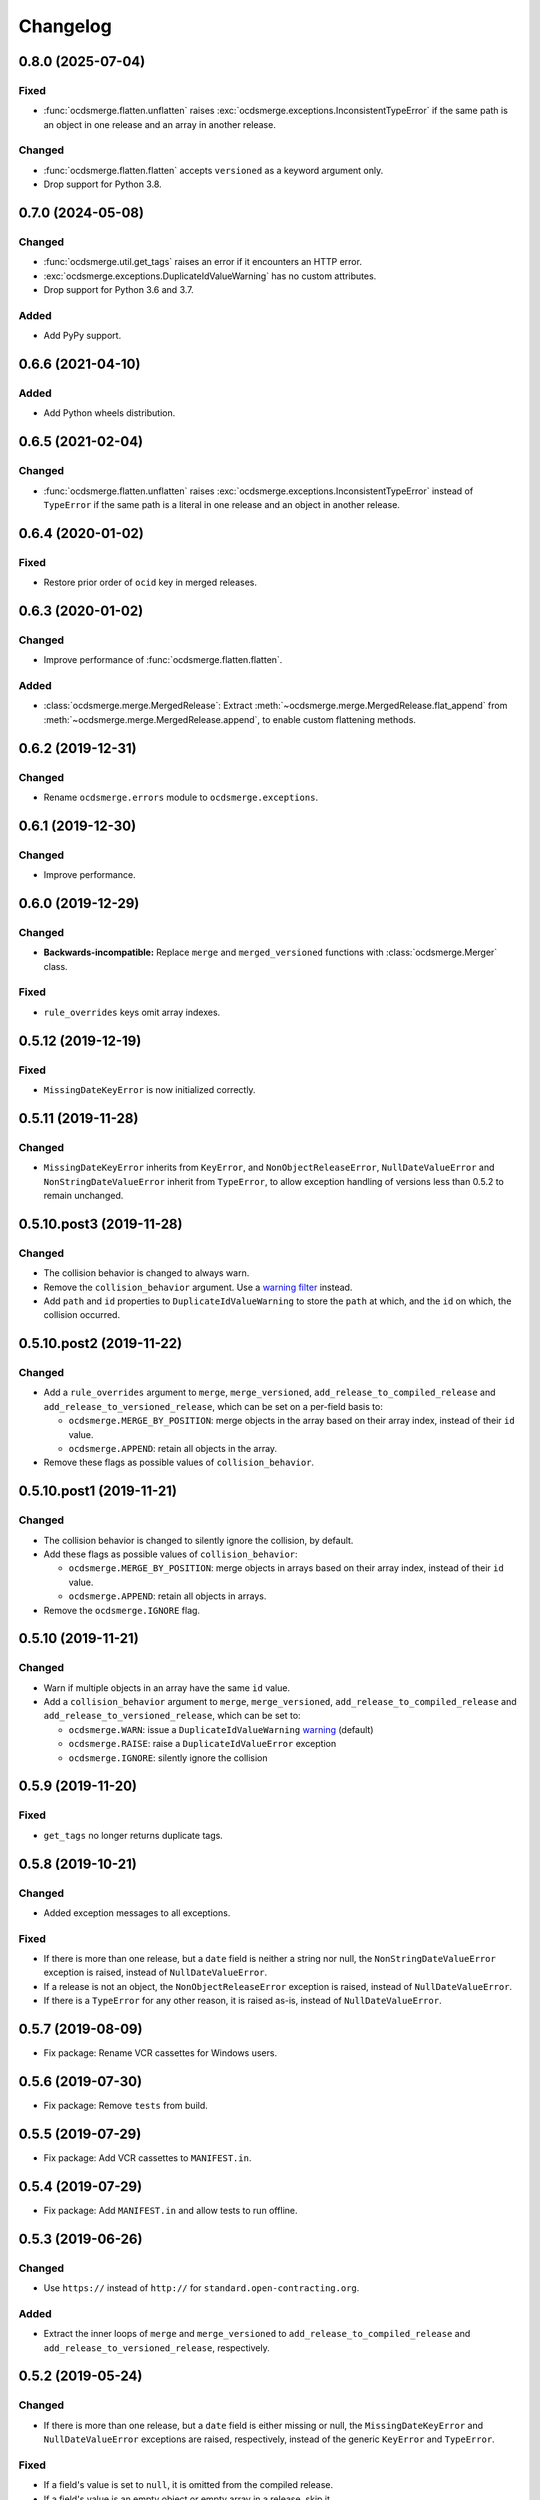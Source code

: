 Changelog
=========

0.8.0 (2025-07-04)
------------------

Fixed
~~~~~

-  :func:`ocdsmerge.flatten.unflatten` raises :exc:`ocdsmerge.exceptions.InconsistentTypeError` if the same path is an object in one release and an array in another release.

Changed
~~~~~~~

-  :func:`ocdsmerge.flatten.flatten` accepts ``versioned`` as a keyword argument only.
-  Drop support for Python 3.8.

0.7.0 (2024-05-08)
------------------

Changed
~~~~~~~

-  :func:`ocdsmerge.util.get_tags` raises an error if it encounters an HTTP error.
-  :exc:`ocdsmerge.exceptions.DuplicateIdValueWarning` has no custom attributes.
-  Drop support for Python 3.6 and 3.7.

Added
~~~~~

-  Add PyPy support.

0.6.6 (2021-04-10)
------------------

Added
~~~~~

-  Add Python wheels distribution.

0.6.5 (2021-02-04)
------------------

Changed
~~~~~~~

-  :func:`ocdsmerge.flatten.unflatten` raises :exc:`ocdsmerge.exceptions.InconsistentTypeError` instead of ``TypeError`` if the same path is a literal in one release and an object in another release.

0.6.4 (2020-01-02)
------------------

Fixed
~~~~~

-  Restore prior order of ``ocid`` key in merged releases.

0.6.3 (2020-01-02)
------------------

Changed
~~~~~~~

-  Improve performance of :func:`ocdsmerge.flatten.flatten`.

Added
~~~~~

-  :class:`ocdsmerge.merge.MergedRelease`: Extract :meth:`~ocdsmerge.merge.MergedRelease.flat_append` from :meth:`~ocdsmerge.merge.MergedRelease.append`, to enable custom flattening methods.

0.6.2 (2019-12-31)
------------------

Changed
~~~~~~~

-  Rename ``ocdsmerge.errors`` module to ``ocdsmerge.exceptions``.

0.6.1 (2019-12-30)
------------------

Changed
~~~~~~~

-  Improve performance.

0.6.0 (2019-12-29)
------------------

Changed
~~~~~~~

-  **Backwards-incompatible:** Replace ``merge`` and ``merged_versioned`` functions with :class:`ocdsmerge.Merger` class.

Fixed
~~~~~

-  ``rule_overrides`` keys omit array indexes.

0.5.12 (2019-12-19)
-------------------

Fixed
~~~~~

-  ``MissingDateKeyError`` is now initialized correctly.

0.5.11 (2019-11-28)
-------------------

Changed
~~~~~~~

-  ``MissingDateKeyError`` inherits from ``KeyError``, and ``NonObjectReleaseError``, ``NullDateValueError`` and ``NonStringDateValueError`` inherit from ``TypeError``, to allow exception handling of versions less than 0.5.2 to remain unchanged.

0.5.10.post3 (2019-11-28)
-------------------------

Changed
~~~~~~~

-  The collision behavior is changed to always warn.
-  Remove the ``collision_behavior`` argument. Use a `warning filter <https://docs.python.org/3/library/warnings.html>`__ instead.
-  Add ``path`` and ``id`` properties to ``DuplicateIdValueWarning`` to store the ``path`` at which, and the ``id`` on which, the collision occurred.

0.5.10.post2 (2019-11-22)
-------------------------

Changed
~~~~~~~

-  Add a ``rule_overrides`` argument to ``merge``, ``merge_versioned``, ``add_release_to_compiled_release`` and ``add_release_to_versioned_release``, which can be set on a per-field basis to:

   -  ``ocdsmerge.MERGE_BY_POSITION``: merge objects in the array based on their array index, instead of their ``id`` value.
   -  ``ocdsmerge.APPEND``: retain all objects in the array.

-  Remove these flags as possible values of ``collision_behavior``.

0.5.10.post1 (2019-11-21)
-------------------------

Changed
~~~~~~~

-  The collision behavior is changed to silently ignore the collision, by default.
-  Add these flags as possible values of ``collision_behavior``:

   -  ``ocdsmerge.MERGE_BY_POSITION``: merge objects in arrays based on their array index, instead of their ``id`` value.
   -  ``ocdsmerge.APPEND``: retain all objects in arrays.

-  Remove the ``ocdsmerge.IGNORE`` flag.

0.5.10 (2019-11-21)
-------------------

Changed
~~~~~~~

-  Warn if multiple objects in an array have the same ``id`` value.
-  Add a ``collision_behavior`` argument to ``merge``, ``merge_versioned``, ``add_release_to_compiled_release`` and ``add_release_to_versioned_release``, which can be set to:

   -  ``ocdsmerge.WARN``: issue a ``DuplicateIdValueWarning`` `warning <https://docs.python.org/3/library/warnings.html>`__ (default)
   -  ``ocdsmerge.RAISE``: raise a ``DuplicateIdValueError`` exception
   -  ``ocdsmerge.IGNORE``: silently ignore the collision

0.5.9 (2019-11-20)
------------------

Fixed
~~~~~

-  ``get_tags`` no longer returns duplicate tags.

0.5.8 (2019-10-21)
------------------

Changed
~~~~~~~

-  Added exception messages to all exceptions.

Fixed
~~~~~

-  If there is more than one release, but a ``date`` field is neither a string nor null, the ``NonStringDateValueError`` exception is raised, instead of ``NullDateValueError``.
-  If a release is not an object, the ``NonObjectReleaseError`` exception is raised, instead of ``NullDateValueError``.
-  If there is a ``TypeError`` for any other reason, it is raised as-is, instead of ``NullDateValueError``.

0.5.7 (2019-08-09)
------------------

-  Fix package: Rename VCR cassettes for Windows users.

0.5.6 (2019-07-30)
------------------

-  Fix package: Remove ``tests`` from build.

0.5.5 (2019-07-29)
------------------

-  Fix package: Add VCR cassettes to ``MANIFEST.in``.

0.5.4 (2019-07-29)
------------------

-  Fix package: Add ``MANIFEST.in`` and allow tests to run offline.

0.5.3 (2019-06-26)
------------------

Changed
~~~~~~~

-  Use ``https://`` instead of ``http://`` for ``standard.open-contracting.org``.

Added
~~~~~

-  Extract the inner loops of ``merge`` and ``merge_versioned`` to ``add_release_to_compiled_release`` and ``add_release_to_versioned_release``, respectively.

0.5.2 (2019-05-24)
------------------

Changed
~~~~~~~

-  If there is more than one release, but a ``date`` field is either missing or null, the ``MissingDateKeyError`` and ``NullDateValueError`` exceptions are raised, respectively, instead of the generic ``KeyError`` and ``TypeError``.

Fixed
~~~~~

-  If a field's value is set to ``null``, it is omitted from the compiled release.
-  If a field's value is an empty object or empty array in a release, skip it.

0.5.1 (2019-01-09)
------------------

Changed
~~~~~~~

-  ``get_tags`` and ``get_release_schema_url`` replace ``get_latest_version`` and ``get_latest_release_schema_url``.

0.5 (2019-01-04)
----------------

Advisories
~~~~~~~~~~

-  Behavior is undefined and inconsistent if an array is not defined in the schema and contains only objects in some releases but not in others. `0a81a43 <https://github.com/open-contracting/ocds-merge/commit/0a81a432b09c720ff9d81599a539072325b4fb27>`__
-  For developers using this library as a reference implementation: ``versionId`` is ignored by this library, as it merely *assists* in identifying which ``id`` fields are not on objects in arrays.

The following behaviors were previously undocumented, though they are implied by the merge rules:

-  If an array doesn't set ``wholeListMerge`` and its objects have the same ``id`` in the same release, only the last object is retained. `66d2352 <https://github.com/open-contracting/ocds-merge/commit/66d2352791457f5f7436ba7049587dec4ebfaa89>`__
-  If a field sets ``omitWhenMerged``, ``wholeListMerge`` is ignored on its sub-fields.
-  If an array sets ``wholeListMerge``, ``omitWhenMerged`` is ignored on its sub-fields. `a88b618 <https://github.com/open-contracting/ocds-merge/commit/a88b6183d4da6a680d74d8078b969e30126c9ca8>`__

Added
~~~~~

-  Test cases for other implementations. See README.
-  You can specify the merge rules with a new ``merge_rules`` argument. `#17 <https://github.com/open-contracting/ocds-merge/pull/17>`__ `#18 <https://github.com/open-contracting/ocds-merge/pull/18>`__
-  You can specify a custom schema by passing parsed JSON to the existing ``schema`` argument. `4244b3f <https://github.com/open-contracting/ocds-merge/commit/4244b3f007ef8400617dcd02f9bf9659b06c3248>`__
-  If the schema isn't provided or is a URL or file path, it is parsed once and cached. `5d2f831 <https://github.com/open-contracting/ocds-merge/commit/5d2f83183d43919156962ac909e3a5b231da7c0c>`__
-  Recognizes OCDS 1.0 ``ocdsOmit`` and ``ocdsVersion`` merge strategies. `e67353d <https://github.com/open-contracting/ocds-merge/commit/e67353d07e4a4f80c4c4f2edb9c782977b68ab7f>`__

Changed
~~~~~~~

-  Sets the ``id`` of the compiled release to a concatenation of the ``ocid`` and the latest release's ``date``, instead of to the latest release's ``id``. `8c89e43 <https://github.com/open-contracting/ocds-merge/commit/8c89e43871d24881316aee22ce5b13f7dbb4ccd9>`__
-  Maintains the same order as the input data, as much as possible. `#9 <https://github.com/open-contracting/ocds-merge/pull/9>`__ `da648b0 <https://github.com/open-contracting/ocds-merge/commit/da648b03ddffdb996b273d18776031c8eed3c4b8>`__

Fixed
~~~~~

The following conditions occur on structurally correct OCDS data:

-  If the items in an array were non-objects, the array wouldn't be treated as a single value. `#14 <https://github.com/open-contracting/ocds-merge/pull/14>`__
-  If an array were mixing objects with and without ``id`` fields, the compiled release would merge objects if an array index matched an ``id`` value. The new behavior is to keep any objects without ``id`` values. `0e26402 <https://github.com/open-contracting/ocds-merge/commit/0e26402198b4df97d5d740eb92d38b6f149aece4>`__
-  If objects in an array weren't defined in the schema and had no ``id`` fields, the objects would be merged based on array index. The new behavior is to keep all objects. `0e26402 <https://github.com/open-contracting/ocds-merge/commit/0e26402198b4df97d5d740eb92d38b6f149aece4>`__

The following conditions don't occur in OCDS schema, but can occur in extensions:

-  If objects in an array were defined in the schema and had no ``id`` fields, and ``wholeListMerge`` were not set, the objects would be merged based on array index, instead of using the whole-list-merge strategy. `73dd088 <https://github.com/open-contracting/ocds-merge/commit/73dd088da9fbfc9035ea94f65ff8244162dc049f>`__
-  If an array were defined in the schema as having objects and non-objects, the identifier-merge strategy would sometimes be used instead of the whole-list-merge strategy. `d222e09 <https://github.com/open-contracting/ocds-merge/commit/d222e09e63cdf361c9cf072bbe8ca9b89a466e87>`__

The following conditions don't occur in OCDS schema, or in extensions authored by the Open Contracting Partnership, but can occur in extensions authored by others:

-  If ``omitWhenMerged`` or ``wholeListMerge`` were ``false``, they were treated as ``true``, instead of being ignored. `d115fa2 <https://github.com/open-contracting/ocds-merge/commit/d115fa2802a8fc341f7265a478dd3c85ec31db63>`__
-  If ``omitWhenMerged`` were set on an array of non-objects, the array wouldn't be omitted, instead of being omitted. `2d39a0f <https://github.com/open-contracting/ocds-merge/commit/2d39a0fe666258761d44aea81861ef42ac01a181>`__
-  If ``wholeListMerge`` were set on an object, only the latest version of the object would be retained in the compiled release, instead of merging all versions of the object. `b2a0dc6 <https://github.com/open-contracting/ocds-merge/commit/b2a0dc657bb4556c265d796c1afcc160b632cc2a>`__

0.4 (2018-01-04)
----------------

-  Use the schema to determine the merge rules.
-  Allow specifying a custom local or remote schema.

0.3 (2015-12-04)
----------------

-  Use relative imports.

0.2 (2015-12-01)
----------------

-  Move repository to open-contracting organization.

0.1 (2015-11-29)
----------------

First release.
